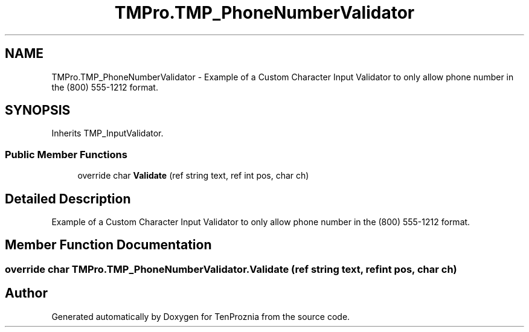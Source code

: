 .TH "TMPro.TMP_PhoneNumberValidator" 3 "Fri Sep 24 2021" "Version v1" "TenProznia" \" -*- nroff -*-
.ad l
.nh
.SH NAME
TMPro.TMP_PhoneNumberValidator \- Example of a Custom Character Input Validator to only allow phone number in the (800) 555-1212 format\&.  

.SH SYNOPSIS
.br
.PP
.PP
Inherits TMP_InputValidator\&.
.SS "Public Member Functions"

.in +1c
.ti -1c
.RI "override char \fBValidate\fP (ref string text, ref int pos, char ch)"
.br
.in -1c
.SH "Detailed Description"
.PP 
Example of a Custom Character Input Validator to only allow phone number in the (800) 555-1212 format\&. 
.SH "Member Function Documentation"
.PP 
.SS "override char TMPro\&.TMP_PhoneNumberValidator\&.Validate (ref string text, ref int pos, char ch)"


.SH "Author"
.PP 
Generated automatically by Doxygen for TenProznia from the source code\&.
